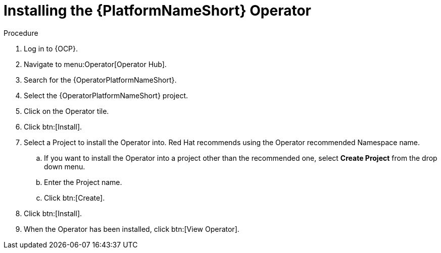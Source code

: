 [id="proc-installing-the-ansible-platform-operator_{context}"]

= Installing the {PlatformNameShort} Operator

.Procedure

. Log in to {OCP}.
. Navigate to menu:Operator[Operator Hub]. 
. Search for the {OperatorPlatformNameShort}.
. Select the {OperatorPlatformNameShort} project.
. Click on the Operator tile.
. Click btn:[Install].
. Select a Project to install the Operator into.
Red Hat recommends using the Operator recommended Namespace name.
.. If you want to install the Operator into a project other than the recommended one, select *Create Project* from the drop down menu.
.. Enter the Project name.
.. Click btn:[Create].
. Click btn:[Install].
. When the Operator has been installed, click btn:[View Operator].
